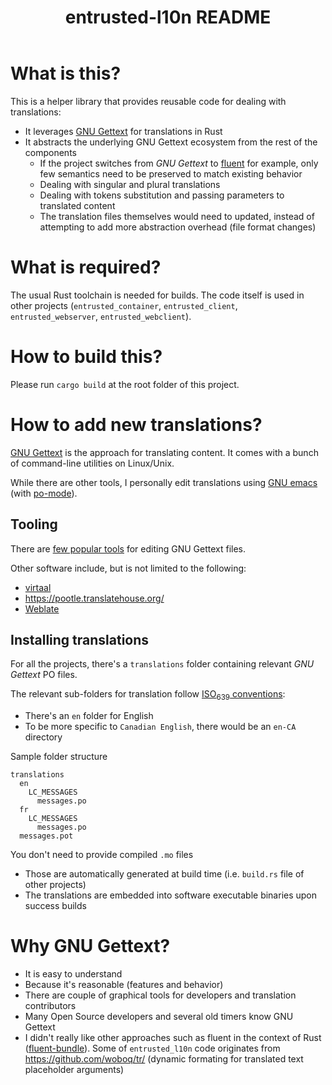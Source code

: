 #+TITLE: entrusted-l10n README

* What is this?

This is a helper library that provides reusable code for dealing with translations:
- It leverages [[https://www.gnu.org/software/gettext/][GNU Gettext]] for translations in Rust
- It abstracts the underlying GNU Gettext ecosystem from the rest of the components
  - If the project switches from /GNU Gettext/ to [[https://projectfluent.org/][fluent]] for example, only few semantics need to be preserved to match existing behavior
  - Dealing with singular and plural translations
  - Dealing with tokens substitution and passing parameters to translated content
  - The translation files themselves would need to updated, instead of attempting to add more abstraction overhead (file format changes)

* What is required?

The usual Rust toolchain is needed for builds. The code itself is used in other projects (=entrusted_container=, =entrusted_client=, =entrusted_webserver=, =entrusted_webclient=).

* How to build this?

Please run =cargo build= at the root folder of this project.

* How to add new translations?

[[https://www.gnu.org/software/gettext/][GNU Gettext]] is the approach for translating content. It comes with a bunch of command-line utilities on Linux/Unix.

While there are other tools, I personally edit translations using [[https://www.gnu.org/software/emacs/][GNU emacs]] (with [[https://www.emacswiki.org/emacs/PoMode][po-mode]]).

** Tooling

There are [[https://www.gnu.org/software/trans-coord/manual/web-trans/html_node/PO-Editors.html][few popular tools]] for editing GNU Gettext files.

Other software include, but is not limited to the following:
- [[https://virtaal.translatehouse.org/][virtaal]]
- [[https://pootle.translatehouse.org/]]
- [[https://docs.weblate.org/no/latest/devel/gettext.html][Weblate]]
  
** Installing translations

For all the projects, there's a =translations= folder containing relevant /GNU Gettext/ PO files.

The relevant sub-folders for translation follow [[https://en.wikipedia.org/wiki/List_of_ISO_639-1_codes][ISO_639 conventions]]:
- There's an =en= folder for English
- To be more specific to =Canadian English=, there would be an =en-CA= directory

Sample folder structure

#+begin_src text
  translations
    en
      LC_MESSAGES
        messages.po
    fr
      LC_MESSAGES
        messages.po
    messages.pot
#+end_src

You don't need to provide compiled =.mo= files
- Those are automatically generated at build time (i.e. =build.rs= file of other projects)
- The translations are embedded into software executable binaries upon success builds

* Why GNU Gettext?

- It is easy to understand
- Because it's reasonable (features and behavior)
- There are couple of graphical tools for developers and translation contributors
- Many Open Source developers and several old timers know GNU Gettext
- I didn't really like other approaches such as fluent in the context of Rust ([[https://docs.rs/fluent-bundle/0.15.2/fluent_bundle/][fluent-bundle]]). Some of =entrusted_l10n= code originates from https://github.com/woboq/tr/ (dynamic formating for translated text placeholder arguments)
